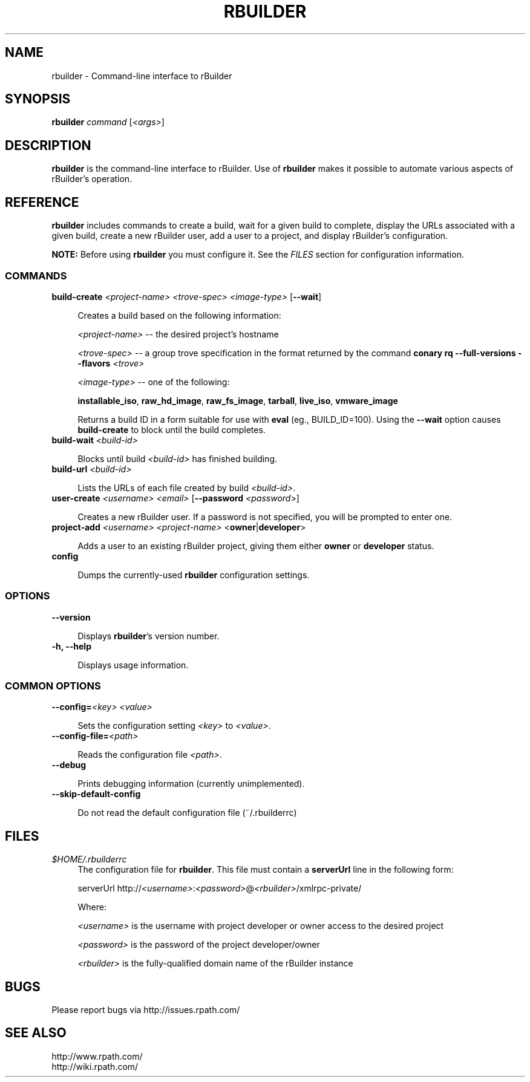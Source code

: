 .\" Copyright (c) 2006 rPath, Inc.
.TH RBUILDER 1 "08 Aug 2006" "rPath, Inc."
.SH NAME
rbuilder \- Command-line interface to rBuilder
.SH SYNOPSIS
.B rbuilder \fIcommand \fR[\fI<args>\fR]
.SH DESCRIPTION
\fBrbuilder\fR is the command-line interface to rBuilder.  Use of
\fBrbuilder\fR makes it possible to automate various aspects of rBuilder's
operation.

.SH REFERENCE
\fBrbuilder\fR includes commands to create a build, wait for a given build
to complete, display the URLs associated with a given build, create a new
rBuilder user, add a user to a project, and display rBuilder's
configuration.

\fBNOTE:\fR Before using \fBrbuilder\fR you must configure it.  See the
\fIFILES\fR section for configuration information.

.SS COMMANDS

.TP 4
.B build-create \fI<project-name>\fR \fI<trove-spec>\fR \fI<image-type>\fR [\fB--wait\fR]

Creates a build based on the following information:

\fI<project-name>\fR -- the desired project's hostname

 \fI<trove-spec>\fR -- a group trove specification in the format returned
by the command \fBconary rq --full-versions --flavors \fI<trove>\fR\fB

 \fI<image-type>\fR -- one of the following:

\fBinstallable_iso\fR, \fBraw_hd_image\fR, \fBraw_fs_image\fR,
\fBtarball\fR, \fBlive_iso\fR, \fBvmware_image\fR

Returns a build ID in a form suitable for use with \fBeval\fR (eg., BUILD_ID=100).  Using the
\fB--wait\fR option causes \fBbuild-create\fR to block until the build
completes.

.TP 4
.B build-wait \fI<build-id>\fR

Blocks until build \fI<build-id>\fR has finished building.

.TP 4
.B build-url \fI<build-id>\fR

Lists the URLs of each file created by build \fI<build-id>\fR.

.TP 4
.B user-create \fI<username>\fR \fI<email>\fR [\fB--password\fR \fI<password>\fR]

Creates a new rBuilder user. If a password is not specified, you will be prompted to enter one.

.TP 4
.B project-add \fI<username>\\fR \fI<project-name>\fR <\fBowner\fR|\fBdeveloper\fR>

Adds a user to an existing rBuilder project, giving them either \fBowner\fR
or \fBdeveloper\fR status.

.TP 4
.B config

Dumps the currently-used \fBrbuilder\fR configuration settings.

.SS OPTIONS

.TP 4
.B --version

Displays \fBrbuilder\fR's version number.

.TP 4
.B -h, --help

Displays usage information.

.SS COMMON OPTIONS

.TP 4
.B --config=\fI<key>\fR \fI<value>\fR

Sets the configuration setting \fI<key>\fR to \fI<value>\fR.

.TP 4
.B --config-file=\fI<path>\fR

Reads the configuration file \fI<path>\fR.

.TP 4
.B --debug

Prints debugging information (currently unimplemented).

.TP 4
.B --skip-default-config

Do not read the default configuration file (~/.rbuilderrc)

.SH FILES
.\" do not put excess space in the file list
.PD 0
.TP 4
\fI$HOME/.rbuilderrc
The configuration file for \fBrbuilder\fR.  This file must contain a
\fBserverUrl\fR line in the following form:

serverUrl http://\fI<username>\fR:\fI<password>\fR@\fI<rbuilder>\fR/xmlrpc-private/

Where:

\fI<username>\fR is the username with project developer or owner access to
the desired project

\fI<password>\fR is the password of the project developer/owner

\fI<rbuilder>\fR is the fully-qualified domain name of the rBuilder
instance

.SH BUGS
Please report bugs via http://issues.rpath.com/
.\"
.\"
.\"
.SH "SEE ALSO"
http://www.rpath.com/
.br
http://wiki.rpath.com/
